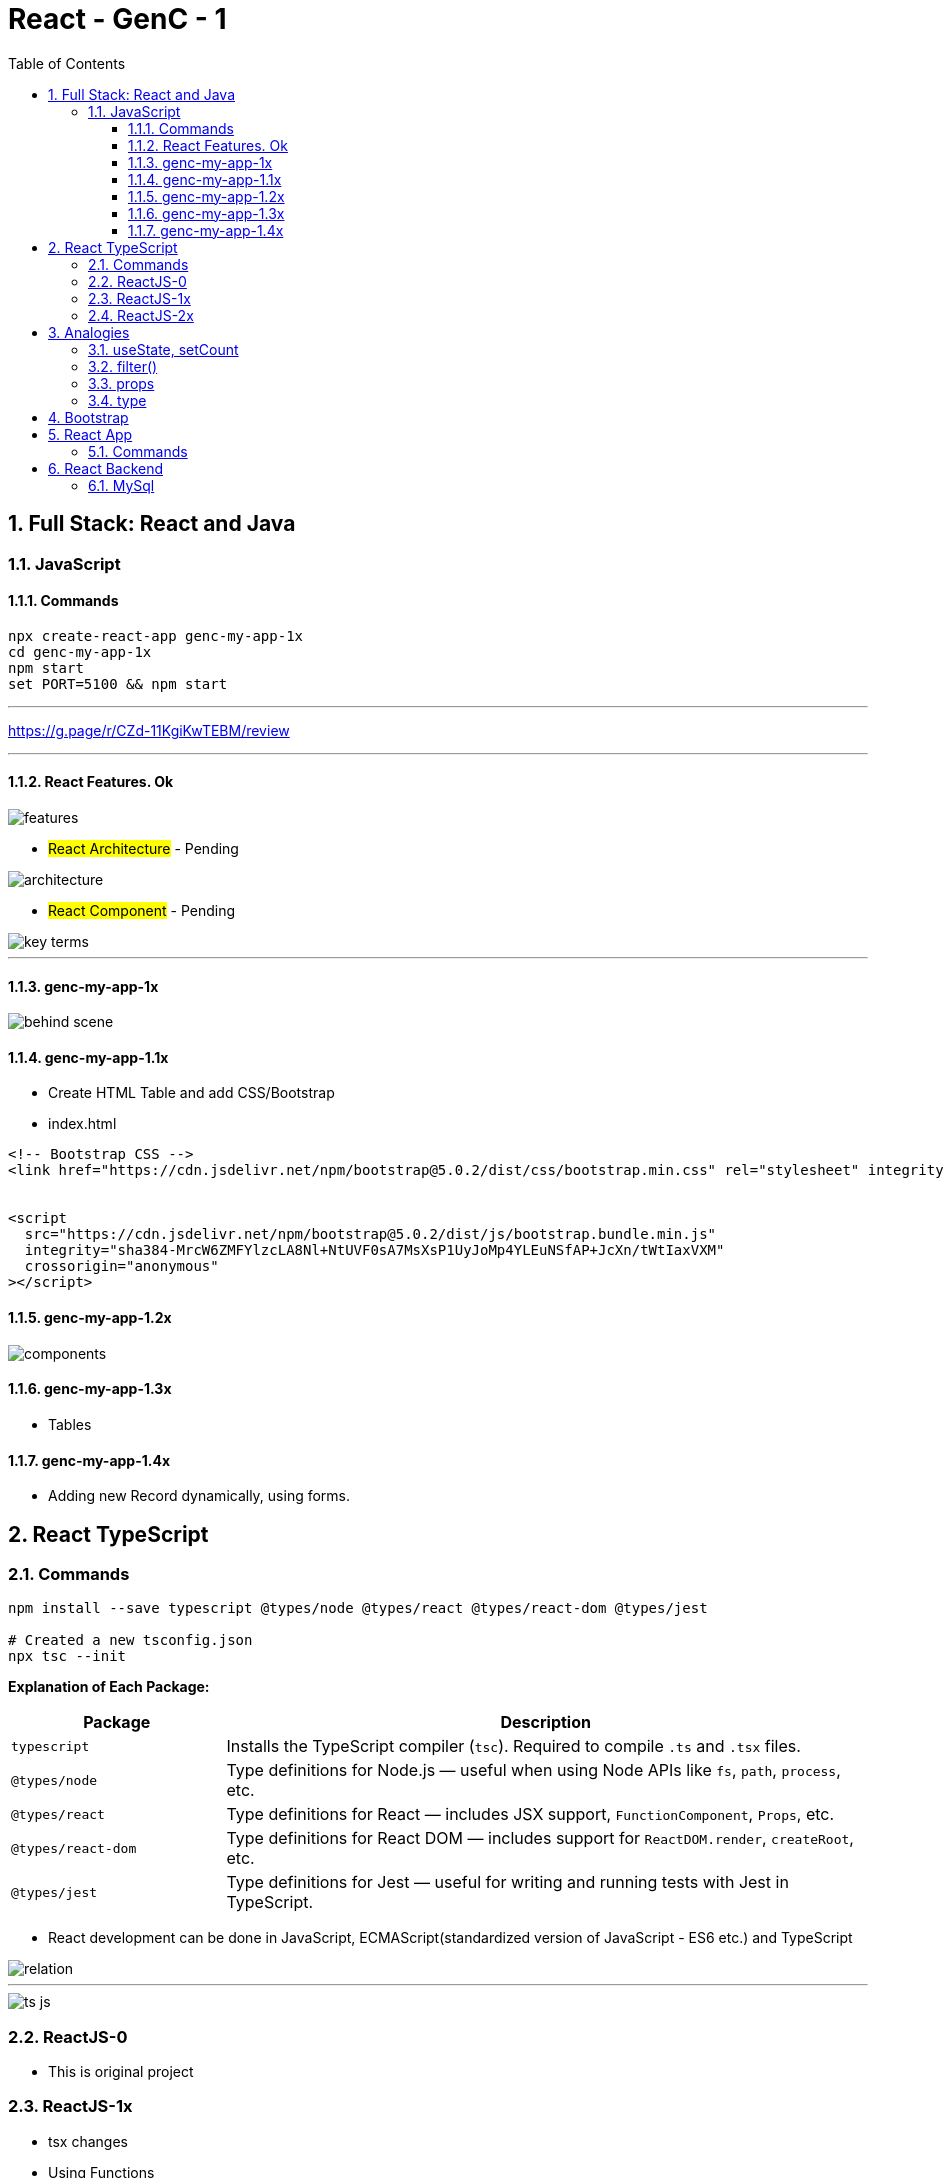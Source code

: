= React - GenC - 1
:toc: right
:toclevels: 5
:sectnums:


== Full Stack: React and Java

=== JavaScript

==== Commands

----
npx create-react-app genc-my-app-1x
cd genc-my-app-1x
npm start
set PORT=5100 && npm start
----

---

##############################################

https://g.page/r/CZd-11KgiKwTEBM/review

---

##############################################

==== React Features. Ok

image::./img/features.png[]

* #React Architecture# - Pending

image::./img/architecture.png[]

* #React Component# - Pending

image::./img/key-terms.png[]

---

##############################################

==== genc-my-app-1x

image::./img/behind-scene.png[]

==== genc-my-app-1.1x

* Create HTML Table and add CSS/Bootstrap
* index.html

----

<!-- Bootstrap CSS -->
<link href="https://cdn.jsdelivr.net/npm/bootstrap@5.0.2/dist/css/bootstrap.min.css" rel="stylesheet" integrity="sha384-EVSTQN3/azprG1Anm3QDgpJLIm9Nao0Yz1ztcQTwFspd3yD65VohhpuuCOmLASjC" crossorigin="anonymous">


<script
  src="https://cdn.jsdelivr.net/npm/bootstrap@5.0.2/dist/js/bootstrap.bundle.min.js"
  integrity="sha384-MrcW6ZMFYlzcLA8Nl+NtUVF0sA7MsXsP1UyJoMp4YLEuNSfAP+JcXn/tWtIaxVXM"
  crossorigin="anonymous"
></script>
----

==== genc-my-app-1.2x

image::img/components.png[]


==== genc-my-app-1.3x

* Tables

==== genc-my-app-1.4x

* Adding new Record dynamically, using forms.

##############################################

== React TypeScript

=== Commands

----
npm install --save typescript @types/node @types/react @types/react-dom @types/jest

# Created a new tsconfig.json
npx tsc --init

----


*Explanation of Each Package:*

[cols="1,3", options="header"]
|===
| Package | Description

| `typescript`
| Installs the TypeScript compiler (`tsc`). Required to compile `.ts` and `.tsx` files.

| `@types/node`
| Type definitions for Node.js — useful when using Node APIs like `fs`, `path`, `process`, etc.

| `@types/react`
| Type definitions for React — includes JSX support, `FunctionComponent`, `Props`, etc.

| `@types/react-dom`
| Type definitions for React DOM — includes support for `ReactDOM.render`, `createRoot`, etc.

| `@types/jest`
| Type definitions for Jest — useful for writing and running tests with Jest in TypeScript.
|===


* React development can be done in JavaScript, ECMAScript(standardized version of JavaScript - ES6 etc.) and TypeScript

image::img/relation.png[]

---

image::img/ts-js.png[]

##############################################

=== ReactJS-0

* This is original project

=== ReactJS-1x

* tsx changes
* Using Functions

=== ReactJS-2x

* Converting Function to Arrow Functions


##############################################


##############################################

== Analogies

==== useState, setCount

`const [count, setCount] = useState(0);`

* count is a variable that stores a value (starts at 0).
* setCount is a function that lets you change the value of count.
* useState(0) tells React to remember this value and update the UI when it changes.

----
let count = 0; // This is like your state variable

function setCount(newValue) {
  count = newValue; // This updates the value
  render(); // Imagine this re-draws your UI with the new value
}

function render() {
  console.log("Current count is:", count);
}

// Usage:
setCount(1); // count is now 1, UI updates
setCount(2); // count is now 2, UI updates
----

---

##############################################

==== filter()

Suppose you have an array of numbers and you want to remove the number 3


----
const numbers = [1, 2, 3, 4, 5];

// Use filter to create a new array without the number 3
const filteredNumbers = numbers.filter(function(value) {
  return value !== 3; // Keep all numbers except 3
});

console.log(filteredNumbers); // Output: [1, 2, 4, 5]
----

*Explanation:*

* .filter() goes through each item in the array.
* If the function returns true, the item stays in the new array.
* If it returns false, the item is removed.



---

##############################################

==== props

----
// Simulate a list of todos
const todos = [
    { rowNumber: 1, rowDescription: "Feed puppy", rowAssigned: "User One" },
    { rowNumber: 2, rowDescription: "Water plants", rowAssigned: "User Two" },
];

// Function to delete a todo by rowNumber
function deleteTodo(rowNumber) {
  const filtered = todos.filter((todo) => todo.rowNumber !== rowNumber);
  console.log("After delete:", filtered);
}

// Function to simulate a row item (like a React component)
function TodoRowItem2(props) {
  // Simulate clicking the row to delete
  console.log(
    `Row: ${props.rowNumber}, Description: ${props.rowDescription}, Assigned: ${props.rowAssigned}`
  );
  // Simulate a click event
  props.deleteTodo(props.rowNumber);
}

// Try it out:
TodoRowItem2({
  rowNumber: 1,
  rowDescription: "Feed puppy",
  rowAssigned: "User One",
  deleteTodo: deleteTodo, // Pass the function as a prop
});

----

---

##############################################

==== type

----
// Define a custom type
type Person = {
  name: string;
  age: number;
};

// Function that accepts a Person type
function greet(person: Person): void {
  console.log(`Hello, ${person.name}. You are ${person.age} years old.`);
}

// Create a variable of type Person
const student: Person = {
  name: "Alice",
  age: 22,
};

// Call the function
greet(student);
----


== Bootstrap

NOTE: This was simple watch along.

* bootstrap-training-1x - WIP
* bootstrap-training-0x - Original

##############################################

== React App

=== Commands

----
npx create-react-app react-library --template typescript
----

##############################################

== React Backend

=== MySql

----
brew services list | grep mysql

# Disable auto-start for MySQL via Homebrew
brew services stop mysql
brew services cleanup

brew services start mysql
----

* Since the repository exposes endpoints for CRUD operation, so we have to explicitly make it read only.